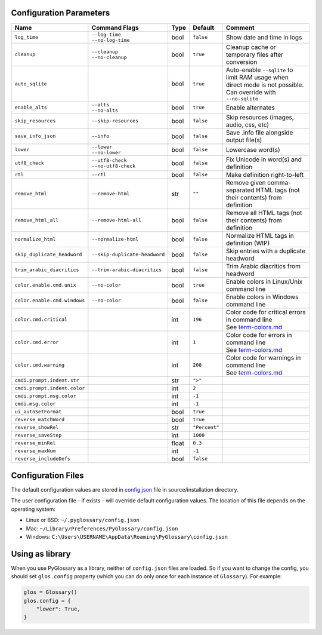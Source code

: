 Configuration Parameters
------------------------
+------------------------------+-------------------------------+-------+---------------+-----------------------------------------------------------------------------+
| Name                         | Command Flags                 | Type  | Default       | Comment                                                                     |
+==============================+===============================+=======+===============+=============================================================================+
| ``log_time``                 | | ``--log-time``              | bool  | ``false``     | Show date and time in logs                                                  |
|                              | | ``--no-log-time``           |       |               |                                                                             |
+------------------------------+-------------------------------+-------+---------------+-----------------------------------------------------------------------------+
| ``cleanup``                  | | ``--cleanup``               | bool  | ``true``      | Cleanup cache or temporary files after conversion                           |
|                              | | ``--no-cleanup``            |       |               |                                                                             |
+------------------------------+-------------------------------+-------+---------------+-----------------------------------------------------------------------------+
| ``auto_sqlite``              |                               | bool  | ``true``      | Auto-enable ``--sqlite`` to limit RAM usage when direct                     |
|                              |                               |       |               | mode is not possible. Can override with ``--no-sqlite``                     |
+------------------------------+-------------------------------+-------+---------------+-----------------------------------------------------------------------------+
| ``enable_alts``              | | ``--alts``                  | bool  | ``true``      | Enable alternates                                                           |
|                              | | ``--no-alts``               |       |               |                                                                             |
+------------------------------+-------------------------------+-------+---------------+-----------------------------------------------------------------------------+
| ``skip_resources``           | ``--skip-resources``          | bool  | ``false``     | Skip resources (images, audio, css, etc)                                    |
+------------------------------+-------------------------------+-------+---------------+-----------------------------------------------------------------------------+
| ``save_info_json``           | ``--info``                    | bool  | ``false``     | Save .info file alongside output file(s)                                    |
+------------------------------+-------------------------------+-------+---------------+-----------------------------------------------------------------------------+
| ``lower``                    | | ``--lower``                 | bool  | ``false``     | Lowercase word(s)                                                           |
|                              | | ``--no-lower``              |       |               |                                                                             |
+------------------------------+-------------------------------+-------+---------------+-----------------------------------------------------------------------------+
| ``utf8_check``               | | ``--utf8-check``            | bool  | ``false``     | Fix Unicode in word(s) and definition                                       |
|                              | | ``--no-utf8-check``         |       |               |                                                                             |
+------------------------------+-------------------------------+-------+---------------+-----------------------------------------------------------------------------+
| ``rtl``                      | ``--rtl``                     | bool  | ``false``     | Make definition right-to-left                                               |
+------------------------------+-------------------------------+-------+---------------+-----------------------------------------------------------------------------+
| ``remove_html``              | ``--remove-html``             | str   | ``""``        | Remove given comma-separated HTML tags (not their contents) from definition |
+------------------------------+-------------------------------+-------+---------------+-----------------------------------------------------------------------------+
| ``remove_html_all``          | ``--remove-html-all``         | bool  | ``false``     | Remove all HTML tags (not their contents) from definition                   |
+------------------------------+-------------------------------+-------+---------------+-----------------------------------------------------------------------------+
| ``normalize_html``           | ``--normalize-html``          | bool  | ``false``     | Normalize HTML tags in definition (WIP)                                     |
+------------------------------+-------------------------------+-------+---------------+-----------------------------------------------------------------------------+
| ``skip_duplicate_headword``  | ``--skip-duplicate-headword`` | bool  | ``false``     | Skip entries with a duplicate headword                                      |
+------------------------------+-------------------------------+-------+---------------+-----------------------------------------------------------------------------+
| ``trim_arabic_diacritics``   | ``--trim-arabic-diacritics``  | bool  | ``false``     | Trim Arabic diacritics from headword                                        |
+------------------------------+-------------------------------+-------+---------------+-----------------------------------------------------------------------------+
| ``color.enable.cmd.unix``    | ``--no-color``                | bool  | ``true``      | Enable colors in Linux/Unix command line                                    |
+------------------------------+-------------------------------+-------+---------------+-----------------------------------------------------------------------------+
| ``color.enable.cmd.windows`` | ``--no-color``                | bool  | ``false``     | Enable colors in Windows command line                                       |
+------------------------------+-------------------------------+-------+---------------+-----------------------------------------------------------------------------+
| ``color.cmd.critical``       |                               | int   | ``196``       | | Color code for critical errors in command line                            |
|                              |                               |       | |image0|      | | See `term-colors.md <./term-colors.md/>`_                                 |
+------------------------------+-------------------------------+-------+---------------+-----------------------------------------------------------------------------+
| ``color.cmd.error``          |                               | int   | ``1``         | | Color code for errors in command line                                     |
|                              |                               |       | |image1|      | | See `term-colors.md <./term-colors.md/>`_                                 |
+------------------------------+-------------------------------+-------+---------------+-----------------------------------------------------------------------------+
| ``color.cmd.warning``        |                               | int   | ``208``       | | Color code for warnings in command line                                   |
|                              |                               |       | |image2|      | | See `term-colors.md <./term-colors.md/>`_                                 |
+------------------------------+-------------------------------+-------+---------------+-----------------------------------------------------------------------------+
| ``cmdi.prompt.indent.str``   |                               | str   | ``">"``       |                                                                             |
+------------------------------+-------------------------------+-------+---------------+-----------------------------------------------------------------------------+
| ``cmdi.prompt.indent.color`` |                               | int   | ``2``         |                                                                             |
+------------------------------+-------------------------------+-------+---------------+-----------------------------------------------------------------------------+
| ``cmdi.prompt.msg.color``    |                               | int   | ``-1``        |                                                                             |
+------------------------------+-------------------------------+-------+---------------+-----------------------------------------------------------------------------+
| ``cmdi.msg.color``           |                               | int   | ``-1``        |                                                                             |
+------------------------------+-------------------------------+-------+---------------+-----------------------------------------------------------------------------+
| ``ui_autoSetFormat``         |                               | bool  | ``true``      |                                                                             |
+------------------------------+-------------------------------+-------+---------------+-----------------------------------------------------------------------------+
| ``reverse_matchWord``        |                               | bool  | ``true``      |                                                                             |
+------------------------------+-------------------------------+-------+---------------+-----------------------------------------------------------------------------+
| ``reverse_showRel``          |                               | str   | ``"Percent"`` |                                                                             |
+------------------------------+-------------------------------+-------+---------------+-----------------------------------------------------------------------------+
| ``reverse_saveStep``         |                               | int   | ``1000``      |                                                                             |
+------------------------------+-------------------------------+-------+---------------+-----------------------------------------------------------------------------+
| ``reverse_minRel``           |                               | float | ``0.3``       |                                                                             |
+------------------------------+-------------------------------+-------+---------------+-----------------------------------------------------------------------------+
| ``reverse_maxNum``           |                               | int   | ``-1``        |                                                                             |
+------------------------------+-------------------------------+-------+---------------+-----------------------------------------------------------------------------+
| ``reverse_includeDefs``      |                               | bool  | ``false``     |                                                                             |
+------------------------------+-------------------------------+-------+---------------+-----------------------------------------------------------------------------+

Configuration Files
-------------------

The default configuration values are stored in `config.json <./../config.json/>`_
file in source/installation directory.

The user configuration file - if exists - will override default configuration
values. The location of this file depends on the operating system:

- Linux or BSD: ``~/.pyglossary/config.json``
- Mac: ``~/Library/Preferences/PyGlossary/config.json``
- Windows: ``C:\Users\USERNAME\AppData\Roaming\PyGlossary\config.json``

Using as library
----------------

When you use PyGlossary as a library, neither of ``config.json`` files are
loaded. So if you want to change the config, you should set ``glos.config``
property (which you can do only once for each instance of ``Glossary``).
For example:

.. code:: python

    glos = Glossary()
    glos.config = {
        "lower": True,
    }


.. |image0| image:: https://via.placeholder.com/20/ff0000/000000?text=+
.. |image1| image:: https://via.placeholder.com/20/aa0000/000000?text=+
.. |image2| image:: https://via.placeholder.com/20/ff8700/000000?text=+